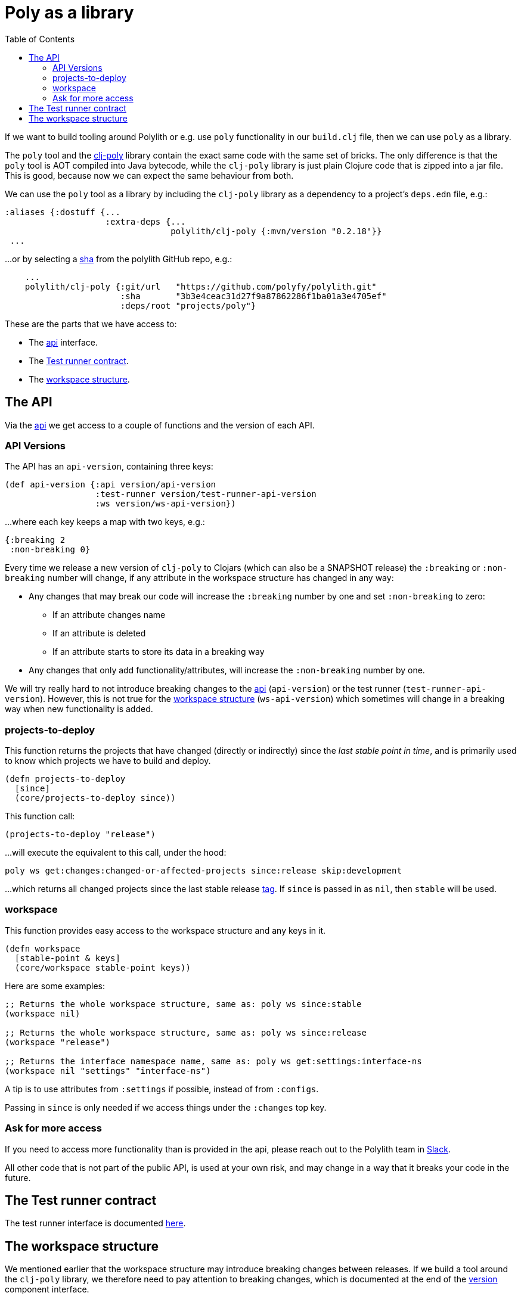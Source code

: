 = Poly as a library
:toc:
:cljdoc-api-url: https://cljdoc.org/d/polylith/clj-poly/CURRENT/api

If we want to build tooling around Polylith or e.g. use `poly` functionality in our `build.clj` file,
then we can use `poly` as a library.

The `poly` tool and the https://clojars.org/polylith/clj-poly[clj-poly]
library contain the exact same code with the same set of bricks.
The only difference is that the `poly` tool is AOT compiled into Java bytecode,
while the `clj-poly` library is just plain Clojure code that is zipped into a jar file.
This is good, because now we can expect the same behaviour from both.

We can use the `poly` tool as a library by including the `clj-poly` library
as a dependency to a project's `deps.edn` file, e.g.:

[source,clojure]
----
:aliases {:dostuff {...
                    :extra-deps {...
                                 polylith/clj-poly {:mvn/version "0.2.18"}}
 ...

----

...or by selecting a https://github.com/polyfy/polylith/commits/master[sha] from the polylith GitHub repo, e.g.:

[source,clojure]
----
    ...
    polylith/clj-poly {:git/url   "https://github.com/polyfy/polylith.git"
                       :sha       "3b3e4ceac31d27f9a87862286f1ba01a3e4705ef"
                       :deps/root "projects/poly"}
----

These are the parts that we have access to:

* The {cljdoc-api-url}/polylith.clj.core.api.interface[api] interface.

* The {cljdoc-api-url}/polylith.clj.core.test-runner-contract.interface[Test runner contract].

* The xref:workspace-structure.adoc[workspace structure].

== The API

Via the {cljdoc-api-url}/polylith.clj.core.api.interface[api] we get access to a couple of functions
and the version of each API.

=== API Versions

The API has an `api-version`, containing three keys:

[source,clojure]
----
(def api-version {:api version/api-version
                  :test-runner version/test-runner-api-version
                  :ws version/ws-api-version})
----

...where each key keeps a map with two keys, e.g.:

[source,clojure]
----
{:breaking 2
 :non-breaking 0}
----

Every time we release a new version of `clj-poly` to Clojars (which can also be a SNAPSHOT release)
the `:breaking` or `:non-breaking` number will change, if any attribute in the workspace
structure has changed in any way:

* Any changes that may break our code will increase the `:breaking` number by one and set `:non-breaking` to zero:
** If an attribute changes name
** If an attribute is deleted
** If an attribute starts to store its data in a breaking way

* Any changes that only add functionality/attributes, will increase the `:non-breaking` number by one.

We will try really hard to not introduce breaking changes to the {cljdoc-api-url}/polylith.clj.core.api.interface[api]
(`api-version`) or the test runner (`test-runner-api-version`).
However, this is not true for the xref:workspace-structure.adoc[workspace structure] (`ws-api-version`)
which sometimes will change in a breaking way when new functionality is added.

=== projects-to-deploy

This function returns the projects that have changed (directly or indirectly) since the _last stable point in time_,
and is primarily used to know which projects we have to build and deploy.

[source,clojure]
----
(defn projects-to-deploy
  [since]
  (core/projects-to-deploy since))
----

This function call:

[source,clojure]
----
(projects-to-deploy "release")
----

...will execute the equivalent to this call, under the hood:

[source,shell]
----
poly ws get:changes:changed-or-affected-projects since:release skip:development
----

...which returns all changed projects since the last stable release xref:tagging.adoc[tag].
If `since` is passed in as `nil`, then `stable` will be used.

=== workspace

This function provides easy access to the workspace structure and any keys in it.

[source,clojure]
----
(defn workspace
  [stable-point & keys]
  (core/workspace stable-point keys))
----

Here are some examples:

[source,clojure]
----
;; Returns the whole workspace structure, same as: poly ws since:stable
(workspace nil)

;; Returns the whole workspace structure, same as: poly ws since:release
(workspace "release")

;; Returns the interface namespace name, same as: poly ws get:settings:interface-ns
(workspace nil "settings" "interface-ns")
----

A tip is to use attributes from `:settings` if possible, instead of from `:configs`.

Passing in `since` is only needed if we access things under the `:changes` top key.

=== Ask for more access

If you need to access more functionality than is provided in the api,
please reach out to the Polylith team in
https://clojurians.slack.com/messages/C013B7MQHJQ[Slack].

All other code that is not part of the public API,
is used at your own risk, and may change in a way that
it breaks your code in the future.

== The Test runner contract

The test runner interface is documented xref:test-runners.adoc#test-runner-protocol[here].

== The workspace structure

We mentioned earlier that the workspace structure may introduce breaking changes between releases.
If we build a tool around the `clj-poly` library, we therefore need to pay attention to breaking changes,
which is documented at the end of the
https://github.com/polyfy/polylith/blob/master/components/version/src/polylith/clj/core/version/interface.clj[version] component interface.

Both the `poly` tool and the `clj-poly` library can read old workspace files,
e.g. exported with `poly ws out:ws.edn`, and older versions of the polylith workspace,
and will automatically migrate them to the latest version of the workspace structure.

As an example, if we clone the https://github.com/polyfy/polylith/tree/master[polylith repository]
and check out the https://github.com/polyfy/polylith/releases/tag/v0.1.0-alpha9[0.1.0-alpha9] tag,
the `polylith` workspace will now store its configuration in `./deps.edn` under the `:polylith` key,
instead of in `workspace.edn`, and the bricks don't even have their own `deps.edn` files,
because all dependencies are instead configured by the projects themselves.
Luckily, the workspace will automatically be migrated to the latest version of the workspace structure for us.

====
NOTE: Since version `0.2.18` we only publish `clj-poly` to Clojars and not the old `clj-api`.
The enhanced `clj-poly` library now also includes the same API as the old `clj-api`.
====
